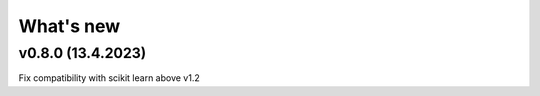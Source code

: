 What's new
==========

v0.8.0 (13.4.2023)
------------------

Fix compatibility with scikit learn above v1.2